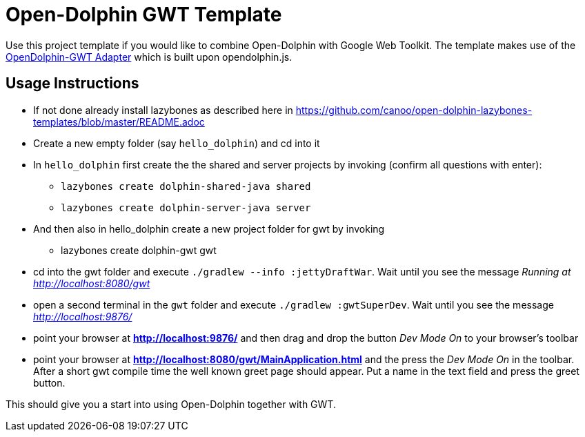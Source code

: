 = Open-Dolphin GWT Template

Use this project template if you would like to combine Open-Dolphin with Google Web Toolkit.
The template makes use of the https://github.com/canoo/open-dolphin-gwt[OpenDolphin-GWT Adapter] which is built upon opendolphin.js.

== Usage Instructions

* If not done already install +lazybones+ as described here in https://github.com/canoo/open-dolphin-lazybones-templates/blob/master/README.adoc
* Create a new empty folder (say `hello_dolphin`) and cd into it
* In `hello_dolphin` first create the the shared and server projects by invoking (confirm all questions with enter):
** `lazybones create dolphin-shared-java shared`
** `lazybones create dolphin-server-java server`
* And then also in +hello_dolphin+ create a new project folder for gwt by invoking
** +lazybones create dolphin-gwt gwt+
* cd into the +gwt+ folder and execute `./gradlew --info :jettyDraftWar`. Wait until you see the message _Running at http://localhost:8080/gwt_
* open a second terminal in the `gwt` folder and execute `./gradlew :gwtSuperDev`. Wait until you see the message _http://localhost:9876/_
* point your browser at *http://localhost:9876/* and then drag and drop the button _Dev Mode On_ to your browser's toolbar
* point your browser at *http://localhost:8080/gwt/MainApplication.html* and the press the _Dev Mode On_ in the toolbar. After a short gwt compile time the
  well known greet page should appear. Put a name in the text field and press the greet button.

This should give you a start into using Open-Dolphin together with GWT.



